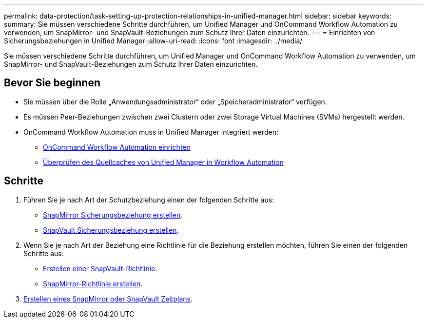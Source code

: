 ---
permalink: data-protection/task-setting-up-protection-relationships-in-unified-manager.html 
sidebar: sidebar 
keywords:  
summary: Sie müssen verschiedene Schritte durchführen, um Unified Manager und OnCommand Workflow Automation zu verwenden, um SnapMirror- und SnapVault-Beziehungen zum Schutz Ihrer Daten einzurichten. 
---
= Einrichten von Sicherungsbeziehungen in Unified Manager
:allow-uri-read: 
:icons: font
:imagesdir: ../media/


[role="lead"]
Sie müssen verschiedene Schritte durchführen, um Unified Manager und OnCommand Workflow Automation zu verwenden, um SnapMirror- und SnapVault-Beziehungen zum Schutz Ihrer Daten einzurichten.



== Bevor Sie beginnen

* Sie müssen über die Rolle „Anwendungsadministrator“ oder „Speicheradministrator“ verfügen.
* Es müssen Peer-Beziehungen zwischen zwei Clustern oder zwei Storage Virtual Machines (SVMs) hergestellt werden.
* OnCommand Workflow Automation muss in Unified Manager integriert werden:
+
** xref:task-configuring-a-connection-between-workflow-automation-and-unified-manager.adoc[OnCommand Workflow Automation einrichten]
** xref:task-verifying-unified-manager-data-source-caching-in-workflow-automation.adoc[Überprüfen des Quellcaches von Unified Manager in Workflow Automation]






== Schritte

. Führen Sie je nach Art der Schutzbeziehung einen der folgenden Schritte aus:
+
** xref:task-creating-a-snapmirror-protection-relationship-from-the-health-volume-details-page.adoc[SnapMirror Sicherungsbeziehung erstellen].
** xref:task-creating-a-snapvault-protection-relationship-from-the-health-volume-details-page.adoc[SnapVault Sicherungsbeziehung erstellen].


. Wenn Sie je nach Art der Beziehung eine Richtlinie für die Beziehung erstellen möchten, führen Sie einen der folgenden Schritte aus:
+
** xref:task-creating-a-snapvault-policy-to-maximize-transfer-efficiency.adoc[Erstellen einer SnapVault-Richtlinie].
** xref:task-creating-a-snapmirror-policy-to-maximize-transfer-efficiency.adoc[SnapMirror-Richtlinie erstellen].


. xref:task-creating-snapmirror-and-snapvault-schedules.adoc[Erstellen eines SnapMirror oder SnapVault Zeitplans].

